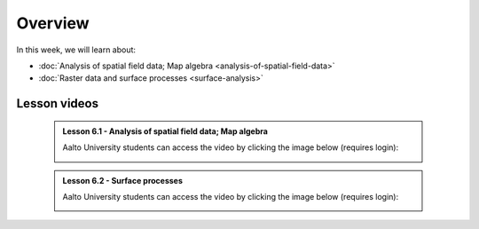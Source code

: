 Overview
========

In this week, we will learn about:

- :doc:`Analysis of spatial field data; Map algebra <analysis-of-spatial-field-data>`
- :doc:`Raster data and surface processes <surface-analysis>`

Lesson videos
-------------

    .. admonition:: Lesson 6.1 - Analysis of spatial field data; Map algebra

        Aalto University students can access the video by clicking the image below (requires login):

        .. figure:: img/Lesson6.1.png
            :target: https://aalto.cloud.panopto.eu/Panopto/Pages/Viewer.aspx?id=a690e577-ac80-4f82-ac39-b21700b97fe1
            :width: 500px
            :align: left

    .. admonition:: Lesson 6.2 - Surface processes

        Aalto University students can access the video by clicking the image below (requires login):

        .. figure:: img/Lesson6.2.png
            :target: https://aalto.cloud.panopto.eu/Panopto/Pages/Viewer.aspx?id=f63a1cb1-a08e-4f69-a1ab-b21a00b99610
            :width: 500px
            :align: left

